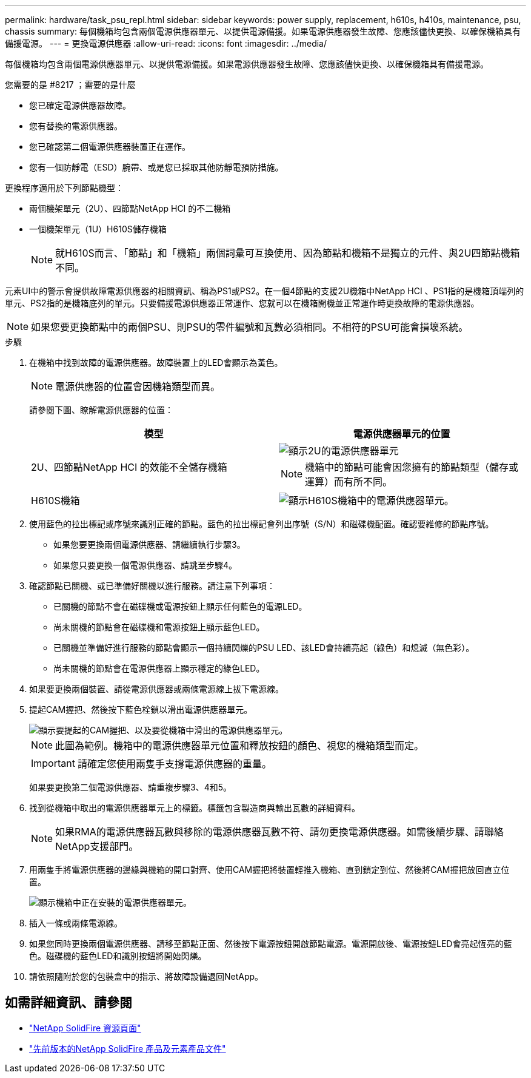 ---
permalink: hardware/task_psu_repl.html 
sidebar: sidebar 
keywords: power supply, replacement, h610s, h410s, maintenance, psu, chassis 
summary: 每個機箱均包含兩個電源供應器單元、以提供電源備援。如果電源供應器發生故障、您應該儘快更換、以確保機箱具有備援電源。 
---
= 更換電源供應器
:allow-uri-read: 
:icons: font
:imagesdir: ../media/


[role="lead"]
每個機箱均包含兩個電源供應器單元、以提供電源備援。如果電源供應器發生故障、您應該儘快更換、以確保機箱具有備援電源。

.您需要的是 #8217 ；需要的是什麼
* 您已確定電源供應器故障。
* 您有替換的電源供應器。
* 您已確認第二個電源供應器裝置正在運作。
* 您有一個防靜電（ESD）腕帶、或是您已採取其他防靜電預防措施。


更換程序適用於下列節點機型：

* 兩個機架單元（2U）、四節點NetApp HCI 的不二機箱
* 一個機架單元（1U）H610S儲存機箱
+

NOTE: 就H610S而言、「節點」和「機箱」兩個詞彙可互換使用、因為節點和機箱不是獨立的元件、與2U四節點機箱不同。



元素UI中的警示會提供故障電源供應器的相關資訊、稱為PS1或PS2。在一個4節點的支援2U機箱中NetApp HCI 、PS1指的是機箱頂端列的單元、PS2指的是機箱底列的單元。只要備援電源供應器正常運作、您就可以在機箱開機並正常運作時更換故障的電源供應器。


NOTE: 如果您要更換節點中的兩個PSU、則PSU的零件編號和瓦數必須相同。不相符的PSU可能會損壞系統。

.步驟
. 在機箱中找到故障的電源供應器。故障裝置上的LED會顯示為黃色。
+

NOTE: 電源供應器的位置會因機箱類型而異。

+
請參閱下圖、瞭解電源供應器的位置：

+
[cols="2*"]
|===
| 模型 | 電源供應器單元的位置 


| 2U、四節點NetApp HCI 的效能不全儲存機箱  a| 
image::storage_chassis_psu.png[顯示2U的電源供應器單元]


NOTE: 機箱中的節點可能會因您擁有的節點類型（儲存或運算）而有所不同。



| H610S機箱  a| 
image::h610s_psu.png[顯示H610S機箱中的電源供應器單元。]

|===
. 使用藍色的拉出標記或序號來識別正確的節點。藍色的拉出標記會列出序號（S/N）和磁碟機配置。確認要維修的節點序號。
+
** 如果您要更換兩個電源供應器、請繼續執行步驟3。
** 如果您只要更換一個電源供應器、請跳至步驟4。


. 確認節點已關機、或已準備好關機以進行服務。請注意下列事項：
+
** 已關機的節點不會在磁碟機或電源按鈕上顯示任何藍色的電源LED。
** 尚未關機的節點會在磁碟機和電源按鈕上顯示藍色LED。
** 已關機並準備好進行服務的節點會顯示一個持續閃爍的PSU LED、該LED會持續亮起（綠色）和熄滅（無色彩）。
** 尚未關機的節點會在電源供應器上顯示穩定的綠色LED。


. 如果要更換兩個裝置、請從電源供應器或兩條電源線上拔下電源線。
. 提起CAM握把、然後按下藍色栓鎖以滑出電源供應器單元。
+
image::psu-remove.gif[顯示要提起的CAM握把、以及要從機箱中滑出的電源供應器單元。]

+

NOTE: 此圖為範例。機箱中的電源供應器單元位置和釋放按鈕的顏色、視您的機箱類型而定。

+

IMPORTANT: 請確定您使用兩隻手支撐電源供應器的重量。

+
如果要更換第二個電源供應器、請重複步驟3、4和5。

. 找到從機箱中取出的電源供應器單元上的標籤。標籤包含製造商與輸出瓦數的詳細資料。
+

NOTE: 如果RMA的電源供應器瓦數與移除的電源供應器瓦數不符、請勿更換電源供應器。如需後續步驟、請聯絡NetApp支援部門。

. 用兩隻手將電源供應器的邊緣與機箱的開口對齊、使用CAM握把將裝置輕推入機箱、直到鎖定到位、然後將CAM握把放回直立位置。
+
image::psu-install.gif[顯示機箱中正在安裝的電源供應器單元。]

. 插入一條或兩條電源線。
. 如果您同時更換兩個電源供應器、請移至節點正面、然後按下電源按鈕開啟節點電源。電源開啟後、電源按鈕LED會亮起恆亮的藍色。磁碟機的藍色LED和識別按鈕將開始閃爍。
. 請依照隨附於您的包裝盒中的指示、將故障設備退回NetApp。




== 如需詳細資訊、請參閱

* https://www.netapp.com/data-storage/solidfire/documentation/["NetApp SolidFire 資源頁面"^]
* https://docs.netapp.com/sfe-122/topic/com.netapp.ndc.sfe-vers/GUID-B1944B0E-B335-4E0B-B9F1-E960BF32AE56.html["先前版本的NetApp SolidFire 產品及元素產品文件"^]

